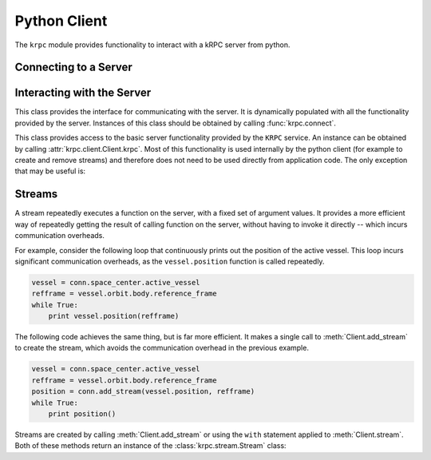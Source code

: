 Python Client
=============

The ``krpc`` module provides functionality to interact with a kRPC server from
python.

Connecting to a Server
----------------------

.. module:: krpc

.. function:: connect([address='127.0.0.1'], [rpc_port=50000], [stream_port=50001], [name=None])

   This function creates a connection to a kRPC server. It returns a
   :class:`krpc.client.Client` object, through which the server can be
   communicated with.

   :param string address: The address of the server to connect to. Can either be
                          a hostname or an IPv4 address in dotted decimal
                          notation. Defaults to '127.0.0.1'.
   :param int rpc_port: The port number of the RPC Server. Defaults to 50000.
   :param int stream_port: The port number of the Stream Server. Defaults
                           to 50001.
   :param string name: A descriptive name for the connection. This is passed to
                       the server and appears, for example, in the client
                       connection dialog on the in-game server window.

   For example, to connect to a server running on the local machine:

   .. code-block:: python

      import krpc
      conn = krpc.connect(name='Example')
      print(conn.krpc.get_status())

Interacting with the Server
---------------------------

.. module:: krpc.client

.. class:: Client

   This class provides the interface for communicating with the server. It is
   dynamically populated with all the functionality provided by the
   server. Instances of this class should be obtained by calling
   :func:`krpc.connect`.

   .. method:: add_stream(func, *args, **kwargs)

      Create a `stream <streams>`_ for the function *func* called with arguments
      *args* and *kwargs*. Returns a :class:`krpc.streams.Stream` object.

   .. method:: stream(func, *args, **kwargs)

      Allows use of the ``with`` statement to create a `stream <streams>`_ and
      automatically remove it from the server when it goes out of scope. The
      function to be streamed should be passed as *func*, and its arguments as
      *args* and *kwargs*.

      For example, to stream the result of method call
      ``vessel.position(refframe)``:

      .. code-block:: python

         vessel = conn.space_center.active_vessel
         refframe = vessel.orbit.body.reference_frame
         with conn.stream(vessel.position, refframe) as pos:
             print('Position =', pos)

      Or to stream the property ``conn.space_center.ut``:

      .. code-block:: python

         with conn.stream(getattr(conn.space_center, 'ut')) as ut:
             print('Universal Time =', ut)

   .. method:: close()

      Closes the connection to the server.

   .. attribute:: krpc

      The built-in KRPC class, providing basic interactions with the server.

      :rtype: :class:`krpc.client.KRPC`

.. class:: KRPC

      This class provides access to the basic server functionality provided by
      the ``KRPC`` service. An instance can be obtained by calling
      :attr:`krpc.client.Client.krpc`. Most of this functionality is used
      internally by the python client (for example to create and remove streams)
      and therefore does not need to be used directly from application code. The
      only exception that may be useful is:

      .. method:: get_status()

         Gets a status message from the server. Contains the version string of
         the server. For example:

         .. code-block:: python

            print('Server version =', conn.krpc.get_status().version)

Streams
-------

A stream repeatedly executes a function on the server, with a fixed set of
argument values. It provides a more efficient way of repeatedly getting the
result of calling function on the server, without having to invoke it directly
-- which incurs communication overheads.

For example, consider the following loop that continuously prints out the
position of the active vessel. This loop incurs significant communication
overheads, as the ``vessel.position`` function is called repeatedly.

.. code-block:: python

   vessel = conn.space_center.active_vessel
   refframe = vessel.orbit.body.reference_frame
   while True:
       print vessel.position(refframe)

The following code achieves the same thing, but is far more efficient. It makes
a single call to :meth:`Client.add_stream` to create the stream, which avoids
the communication overhead in the previous example.

.. code-block:: python

   vessel = conn.space_center.active_vessel
   refframe = vessel.orbit.body.reference_frame
   position = conn.add_stream(vessel.position, refframe)
   while True:
       print position()

Streams are created by calling :meth:`Client.add_stream` or using the ``with``
statement applied to :meth:`Client.stream`. Both of these methods return an
instance of the :class:`krpc.stream.Stream` class:

.. module:: krpc.stream

.. class:: Stream

   .. method:: __call__()

      Gets the most recently received value for the stream.

   .. method:: remove()

      Remove the stream from the server.
